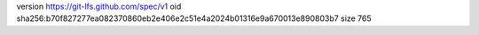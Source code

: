 version https://git-lfs.github.com/spec/v1
oid sha256:b70f827277ea082370860eb2e406e2c51e4a2024b01316e9a670013e890803b7
size 765
